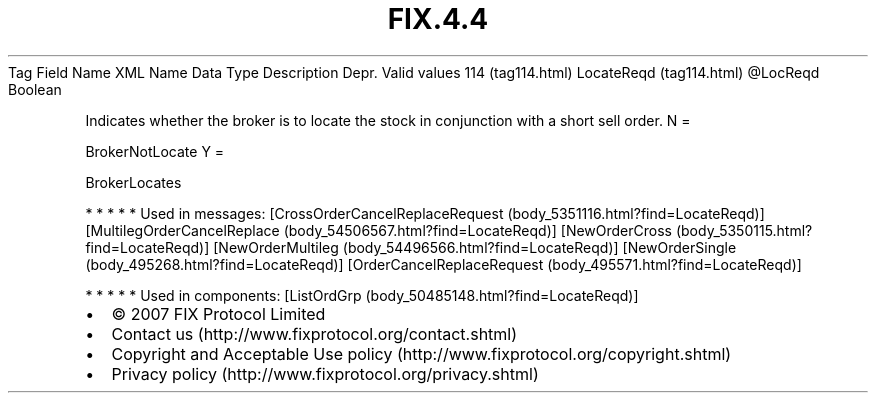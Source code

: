.TH FIX.4.4 "" "" "Tag #114"
Tag
Field Name
XML Name
Data Type
Description
Depr.
Valid values
114 (tag114.html)
LocateReqd (tag114.html)
\@LocReqd
Boolean
.PP
Indicates whether the broker is to locate the stock in conjunction
with a short sell order.
N
=
.PP
BrokerNotLocate
Y
=
.PP
BrokerLocates
.PP
   *   *   *   *   *
Used in messages:
[CrossOrderCancelReplaceRequest (body_5351116.html?find=LocateReqd)]
[MultilegOrderCancelReplace (body_54506567.html?find=LocateReqd)]
[NewOrderCross (body_5350115.html?find=LocateReqd)]
[NewOrderMultileg (body_54496566.html?find=LocateReqd)]
[NewOrderSingle (body_495268.html?find=LocateReqd)]
[OrderCancelReplaceRequest (body_495571.html?find=LocateReqd)]
.PP
   *   *   *   *   *
Used in components:
[ListOrdGrp (body_50485148.html?find=LocateReqd)]

.PD 0
.P
.PD

.PP
.PP
.IP \[bu] 2
© 2007 FIX Protocol Limited
.IP \[bu] 2
Contact us (http://www.fixprotocol.org/contact.shtml)
.IP \[bu] 2
Copyright and Acceptable Use policy (http://www.fixprotocol.org/copyright.shtml)
.IP \[bu] 2
Privacy policy (http://www.fixprotocol.org/privacy.shtml)
